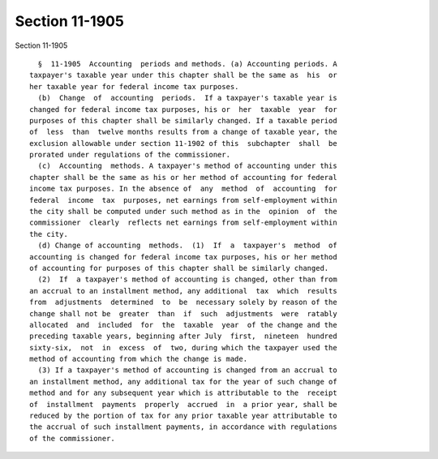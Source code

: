 Section 11-1905
===============

Section 11-1905 ::    
        
     
        §  11-1905  Accounting  periods and methods. (a) Accounting periods. A
      taxpayer's taxable year under this chapter shall be the same as  his  or
      her taxable year for federal income tax purposes.
        (b)  Change  of  accounting  periods.  If a taxpayer's taxable year is
      changed for federal income tax purposes, his or  her  taxable  year  for
      purposes of this chapter shall be similarly changed. If a taxable period
      of  less  than  twelve months results from a change of taxable year, the
      exclusion allowable under section 11-1902 of this  subchapter  shall  be
      prorated under regulations of the commissioner.
        (c)  Accounting  methods. A taxpayer's method of accounting under this
      chapter shall be the same as his or her method of accounting for federal
      income tax purposes. In the absence of  any  method  of  accounting  for
      federal  income  tax  purposes, net earnings from self-employment within
      the city shall be computed under such method as in the  opinion  of  the
      commissioner  clearly  reflects net earnings from self-employment within
      the city.
        (d) Change of accounting  methods.  (1)  If  a  taxpayer's  method  of
      accounting is changed for federal income tax purposes, his or her method
      of accounting for purposes of this chapter shall be similarly changed.
        (2)  If  a taxpayer's method of accounting is changed, other than from
      an accrual to an installment method, any additional  tax  which  results
      from  adjustments  determined  to  be  necessary solely by reason of the
      change shall not be  greater  than  if  such  adjustments  were  ratably
      allocated  and  included  for  the  taxable  year  of the change and the
      preceding taxable years, beginning after July  first,  nineteen  hundred
      sixty-six,  not  in  excess  of  two, during which the taxpayer used the
      method of accounting from which the change is made.
        (3) If a taxpayer's method of accounting is changed from an accrual to
      an installment method, any additional tax for the year of such change of
      method and for any subsequent year which is attributable to the  receipt
      of  installment  payments  properly  accrued  in  a prior year, shall be
      reduced by the portion of tax for any prior taxable year attributable to
      the accrual of such installment payments, in accordance with regulations
      of the commissioner.
    
    
    
    
    
    
    